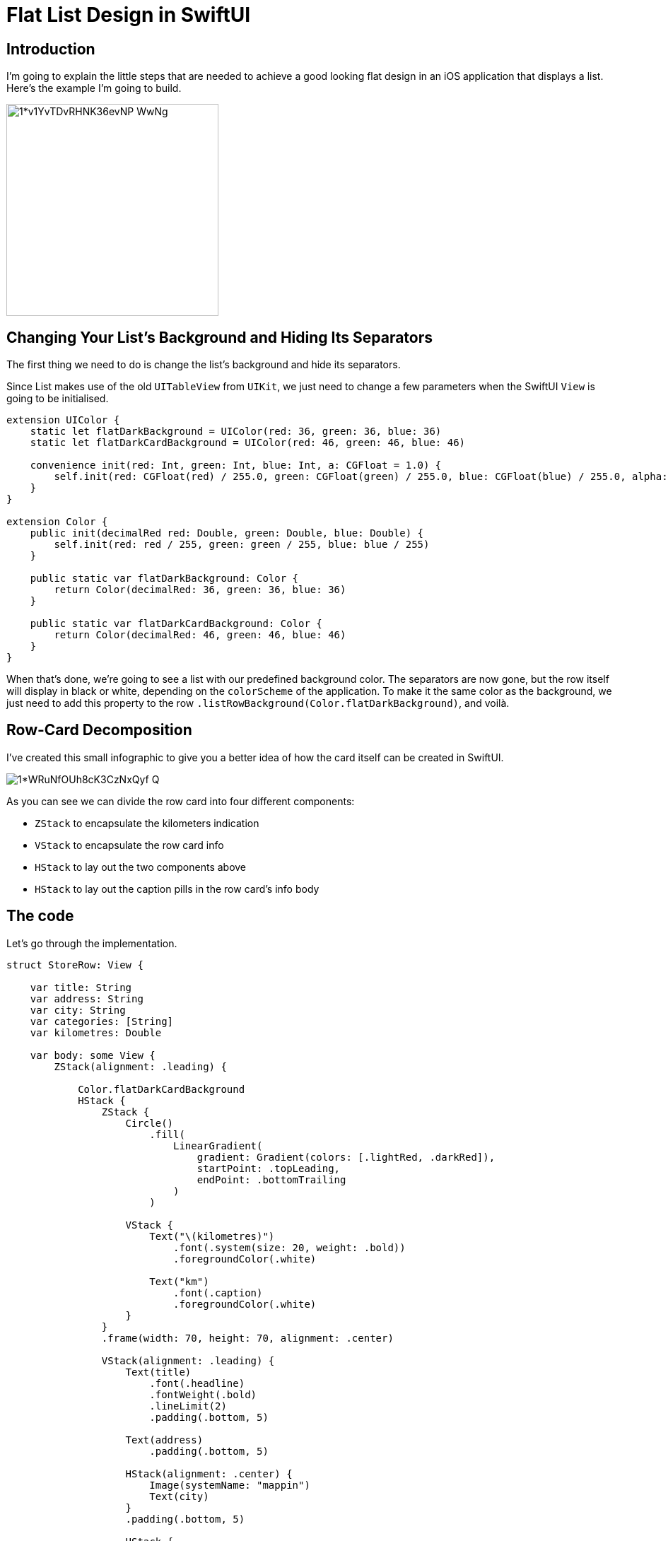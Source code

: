 :source-highlighter: rouge

= Flat List Design in SwiftUI

== Introduction
I’m going to explain the little steps that are needed to achieve a good looking flat design in an iOS application that displays a list. Here’s the example I’m going to build.

image::https://miro.medium.com/max/1400/1*v1YvTDvRHNK36evNP_WwNg.png[width=300, align="center"]

== Changing Your List’s Background and Hiding Its Separators
The first thing we need to do is change the list’s background and hide its separators.

Since List makes use of the old `UITableView` from `UIKit`, we just need to change a few parameters when the SwiftUI `View` is going to be initialised.

```swift
extension UIColor {
    static let flatDarkBackground = UIColor(red: 36, green: 36, blue: 36)
    static let flatDarkCardBackground = UIColor(red: 46, green: 46, blue: 46)
    
    convenience init(red: Int, green: Int, blue: Int, a: CGFloat = 1.0) {
        self.init(red: CGFloat(red) / 255.0, green: CGFloat(green) / 255.0, blue: CGFloat(blue) / 255.0, alpha: a)
    }
}

extension Color {
    public init(decimalRed red: Double, green: Double, blue: Double) {
        self.init(red: red / 255, green: green / 255, blue: blue / 255)
    }
    
    public static var flatDarkBackground: Color {
        return Color(decimalRed: 36, green: 36, blue: 36)
    }
    
    public static var flatDarkCardBackground: Color {
        return Color(decimalRed: 46, green: 46, blue: 46)
    }
}
```

When that’s done, we’re going to see a list with our predefined background color. The separators are now gone, but the row itself will display in black or white, depending on the `colorScheme` of the application. To make it the same color as the background, we just need to add this property to the row `.listRowBackground(Color.flatDarkBackground)`, and voilà.

== Row-Card Decomposition
I’ve created this small infographic to give you a better idea of how the card itself can be created in SwiftUI.

image::https://miro.medium.com/max/1400/1*WRuNfOUh8cK3CzNxQyf--Q.jpeg[align="center"]

As you can see we can divide the row card into four different components:

- `ZStack` to encapsulate the kilometers indication
- `VStack` to encapsulate the row card info
- `HStack` to lay out the two components above
- `HStack` to lay out the caption pills in the row card’s info body

== The code
Let’s go through the implementation.

```swift
struct StoreRow: View {
    
    var title: String
    var address: String
    var city: String
    var categories: [String]
    var kilometres: Double
    
    var body: some View {
        ZStack(alignment: .leading) {
            
            Color.flatDarkCardBackground
            HStack {
                ZStack {
                    Circle()
                        .fill(
                            LinearGradient(
                                gradient: Gradient(colors: [.lightRed, .darkRed]),
                                startPoint: .topLeading,
                                endPoint: .bottomTrailing
                            )
                        )
                    
                    VStack {
                        Text("\(kilometres)")
                            .font(.system(size: 20, weight: .bold))
                            .foregroundColor(.white)
                        
                        Text("km")
                            .font(.caption)
                            .foregroundColor(.white)
                    }
                }
                .frame(width: 70, height: 70, alignment: .center)
                
                VStack(alignment: .leading) {
                    Text(title)
                        .font(.headline)
                        .fontWeight(.bold)
                        .lineLimit(2)
                        .padding(.bottom, 5)
                    
                    Text(address)
                        .padding(.bottom, 5)
                    
                    HStack(alignment: .center) {
                        Image(systemName: "mappin")
                        Text(city)
                    }
                    .padding(.bottom, 5)
                    
                    HStack {
                        ForEach(categories, id: \.self) { category in
                            CategoryPill(categoryName: category)
                        }
                    }
                    
                }
                .padding(.horizontal, 5)
            }
            .padding(15)
        }
        .clipShape(RoundedRectangle(cornerRadius: 15))
    }
}
```

The first thing we’re going to declare is the info we’re going to display on the card itself — this way we can later pass these variables dynamically from its parent view.
To give the row card a lighter background, we declare an outer `ZStack` that will contain the `Color.flatDarkCardBacground` and the `HStack` that contains every row-card component.

Next, we implement a `ZStack` that’ll generate the red circle with the kilometers indication. This will contain a circle shape filled with a linear gradient to give it a nice touch. On top of that, there’s going to be some simple text with the kilometer info.

Moving onto the row-card body, we embed the info in a VStack. The first two components are simple texts with different font sizes. The third element is an `HStack` used to display the icon image next to the text. The last element is a simple `HStack` that’ll render the green pills with a dynamic ForEach element given an array of strings.

**Note**: It’s always a good practice to separate these components as much as possible to make them easily reusable and flexible.

The `CategoryPill` view looks as simple as this:

```swift
struct CategoryPill: View {
    
    var categoryName: String
    var fontSize: CGFloat = 12.0
    
    var body: some View {
        ZStack {
            Text(categoryName)
                .font(.system(size: fontSize, weight: .regular))
                .lineLimit(2)
                .foregroundColor(.white)
                .padding(5)
                .background(Color.green)
                .cornerRadius(5)
        }
    }
}
```

As you could have imagined, we’re dealing with a simple text element with a background color and a corner radius.

== Final result

image::https://miro.medium.com/max/1400/1*sb3R3bvEAp_9-6AAne5COw.png[width=300,align="center"]

== Conclusion
I hope you enjoyed this tutorial and learned how simple it can be to design great UIs with the help of a declarative language like SwiftUI. We’re all looking forward to seeing how much better it can get with version 2.0, which is coming at WWDC20.

See you in the next article, and thank you for stopping by!
